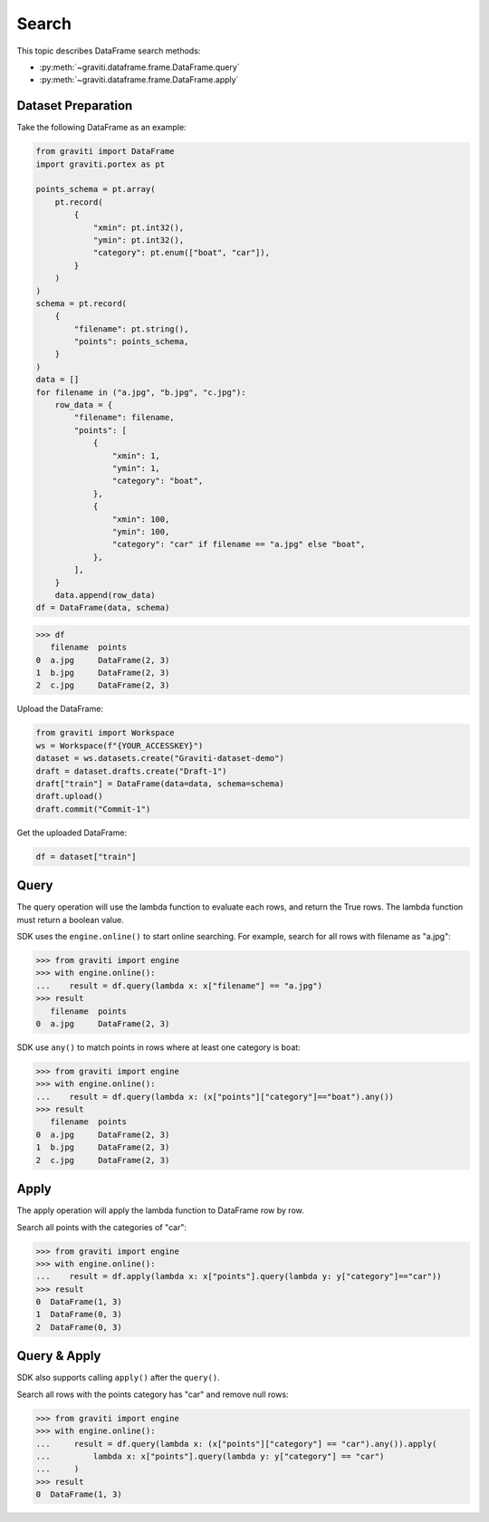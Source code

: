..
 Copyright 2022 Graviti. Licensed under MIT License.

########
 Search
########

This topic describes DataFrame search methods:

* :py:meth:`~graviti.dataframe.frame.DataFrame.query`
* :py:meth:`~graviti.dataframe.frame.DataFrame.apply`

********************
Dataset Preparation
********************

Take the following DataFrame as an example:

.. code:: python

   from graviti import DataFrame
   import graviti.portex as pt

   points_schema = pt.array(
       pt.record(
           {
               "xmin": pt.int32(),
               "ymin": pt.int32(),
               "category": pt.enum(["boat", "car"]),
           }
       )
   )
   schema = pt.record(
       {
           "filename": pt.string(),
           "points": points_schema,
       }
   )
   data = []
   for filename in ("a.jpg", "b.jpg", "c.jpg"):
       row_data = {
           "filename": filename,
           "points": [
               {
                   "xmin": 1,
                   "ymin": 1,
                   "category": "boat",
               },
               {
                   "xmin": 100,
                   "ymin": 100,
                   "category": "car" if filename == "a.jpg" else "boat",
               },
           ],
       }
       data.append(row_data)
   df = DataFrame(data, schema)

.. code:: python

   >>> df
      filename  points
   0  a.jpg     DataFrame(2, 3)
   1  b.jpg     DataFrame(2, 3)
   2  c.jpg     DataFrame(2, 3)

Upload the DataFrame:

.. code:: python

   from graviti import Workspace
   ws = Workspace(f"{YOUR_ACCESSKEY}")
   dataset = ws.datasets.create("Graviti-dataset-demo")
   draft = dataset.drafts.create("Draft-1")
   draft["train"] = DataFrame(data=data, schema=schema)
   draft.upload()
   draft.commit("Commit-1")

Get the uploaded DataFrame:

.. code:: python

   df = dataset["train"]

*******
 Query
*******

The query operation will use the lambda function to evaluate each rows,
and return the True rows.
The lambda function must return a boolean value.

SDK uses the ``engine.online()`` to start online searching.
For example, search for all rows with filename as "a.jpg":

.. code:: python

   >>> from graviti import engine
   >>> with engine.online():
   ...    result = df.query(lambda x: x["filename"] == "a.jpg")
   >>> result
      filename  points
   0  a.jpg     DataFrame(2, 3)

SDK use ``any()`` to match points in rows where at least one category is boat:

.. code:: python

   >>> from graviti import engine
   >>> with engine.online():
   ...    result = df.query(lambda x: (x["points"]["category"]=="boat").any())
   >>> result
      filename  points
   0  a.jpg     DataFrame(2, 3)
   1  b.jpg     DataFrame(2, 3)
   2  c.jpg     DataFrame(2, 3)

*******
 Apply
*******

The apply operation will apply the lambda function to DataFrame row by row.

Search all points with the categories of "car":

.. code:: python

   >>> from graviti import engine
   >>> with engine.online():
   ...    result = df.apply(lambda x: x["points"].query(lambda y: y["category"]=="car"))
   >>> result
   0  DataFrame(1, 3)
   1  DataFrame(0, 3)
   2  DataFrame(0, 3)

***************
 Query & Apply
***************

SDK also supports calling ``apply()`` after the ``query()``.

Search all rows with the points category has "car" and remove null rows:

.. code:: python

   >>> from graviti import engine
   >>> with engine.online():
   ...     result = df.query(lambda x: (x["points"]["category"] == "car").any()).apply(
   ...         lambda x: x["points"].query(lambda y: y["category"] == "car")
   ...     )
   >>> result
   0  DataFrame(1, 3)
